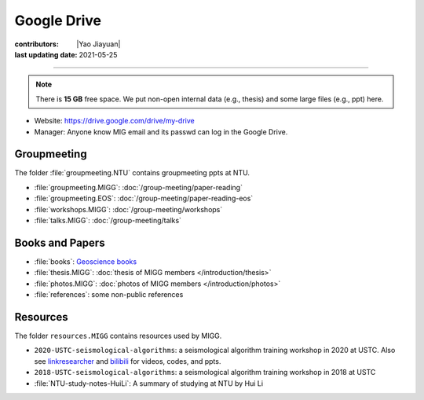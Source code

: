 Google Drive
============

:contributors: |Yao Jiayuan|
:last updating date: 2021-05-25

----

.. note::

   There is **15 GB** free space. We put non-open internal data (e.g., thesis)
   and some large files (e.g., ppt) here.

- Website: https://drive.google.com/drive/my-drive
- Manager: Anyone know MIG email and its passwd can log in the Google Drive.

Groupmeeting
------------

The folder :file:`groupmeeting.NTU` contains groupmeeting ppts at NTU.

- :file:`groupmeeting.MIGG`: :doc:`/group-meeting/paper-reading`
- :file:`groupmeeting.EOS`: :doc:`/group-meeting/paper-reading-eos`
- :file:`workshops.MIGG`: :doc:`/group-meeting/workshops`
- :file:`talks.MIGG`: :doc:`/group-meeting/talks`

Books and Papers
----------------

- :file:`books`: `Geoscience books <https://core-man.github.io/blog/post/geoscience-books/>`__
- :file:`thesis.MIGG`: :doc:`thesis of MIGG members </introduction/thesis>`
- :file:`photos.MIGG`: :doc:`photos of MIGG members </introduction/photos>`
- :file:`references`: some non-public references

Resources
---------

The folder ``resources.MIGG`` contains resources used by MIGG.

- ``2020-USTC-seismological-algorithms``: a seismological algorithm training workshop in 2020 at USTC.
  Also see `linkresearcher <https://www.linkresearcher.com/trainings/d65fe2ef-3cc8-4eef-9821-261e3d49a9ae>`__
  and `bilibili <https://www.bilibili.com/video/av841708479/>`__ for videos, codes, and ppts.
- ``2018-USTC-seismological-algorithms``: a seismological algorithm training workshop in 2018 at USTC    
- :file:`NTU-study-notes-HuiLi`: A summary of studying at NTU by Hui Li
